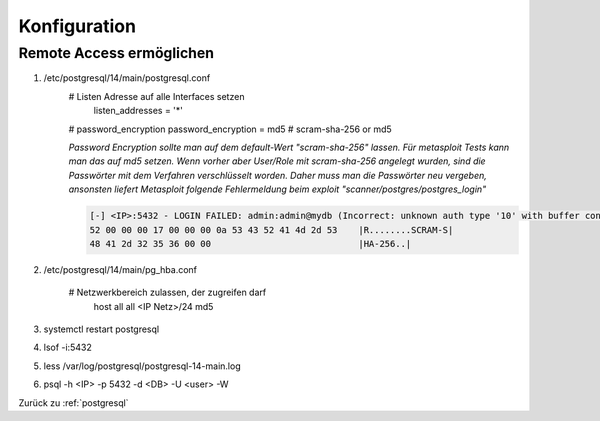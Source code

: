 .. _postgresql:

Konfiguration
###############

Remote Access ermöglichen
==========================
1. /etc/postgresql/14/main/postgresql.conf
    # Listen Adresse auf alle Interfaces setzen
      listen_addresses = '*' 

    # password_encryption
    password_encryption = md5    # scram-sha-256 or md5

    *Password Encryption sollte man auf dem default-Wert "scram-sha-256" lassen. Für metasploit Tests kann man das auf 
    md5 setzen. Wenn vorher aber User/Role mit scram-sha-256 angelegt wurden, sind die Passwörter mit dem Verfahren 
    verschlüsselt worden. Daher muss man die Passwörter neu vergeben, ansonsten liefert Metasploit folgende Fehlermeldung 
    beim exploit "scanner/postgres/postgres_login"*

    .. code-block:: shell

        [-] <IP>:5432 - LOGIN FAILED: admin:admin@mydb (Incorrect: unknown auth type '10' with buffer content:
        52 00 00 00 17 00 00 00 0a 53 43 52 41 4d 2d 53    |R........SCRAM-S|
        48 41 2d 32 35 36 00 00                            |HA-256..|
    

2. /etc/postgresql/14/main/pg_hba.conf
   
    # Netzwerkbereich zulassen, der zugreifen darf
      host    all             all             <IP Netz>/24        md5

3. systemctl restart postgresql
4. lsof -i:5432
5. less /var/log/postgresql/postgresql-14-main.log
6. psql -h <IP> -p 5432 -d <DB> -U <user> -W



Zurück zu :ref:`postgresql`